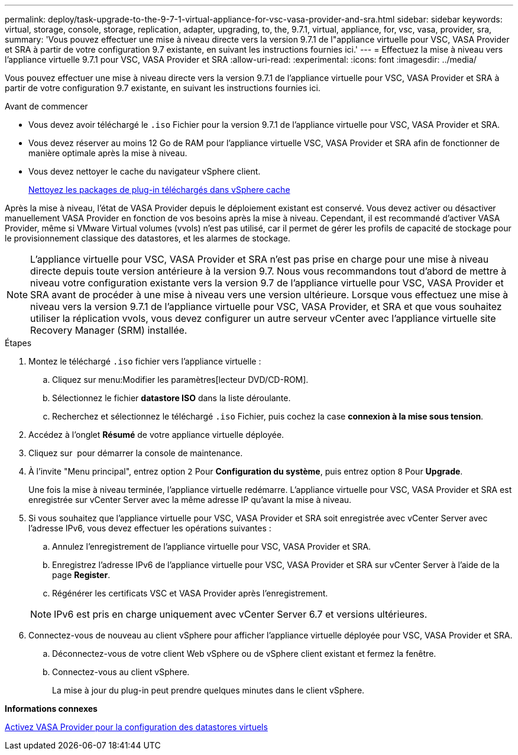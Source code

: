 ---
permalink: deploy/task-upgrade-to-the-9-7-1-virtual-appliance-for-vsc-vasa-provider-and-sra.html 
sidebar: sidebar 
keywords: virtual, storage, console, storage, replication, adapter, upgrading, to, the, 9.7.1, virtual, appliance, for, vsc, vasa, provider, sra, 
summary: 'Vous pouvez effectuer une mise à niveau directe vers la version 9.7.1 de l"appliance virtuelle pour VSC, VASA Provider et SRA à partir de votre configuration 9.7 existante, en suivant les instructions fournies ici.' 
---
= Effectuez la mise à niveau vers l'appliance virtuelle 9.7.1 pour VSC, VASA Provider et SRA
:allow-uri-read: 
:experimental: 
:icons: font
:imagesdir: ../media/


[role="lead"]
Vous pouvez effectuer une mise à niveau directe vers la version 9.7.1 de l'appliance virtuelle pour VSC, VASA Provider et SRA à partir de votre configuration 9.7 existante, en suivant les instructions fournies ici.

.Avant de commencer
* Vous devez avoir téléchargé le `.iso` Fichier pour la version 9.7.1 de l'appliance virtuelle pour VSC, VASA Provider et SRA.
* Vous devez réserver au moins 12 Go de RAM pour l'appliance virtuelle VSC, VASA Provider et SRA afin de fonctionner de manière optimale après la mise à niveau.
* Vous devez nettoyer le cache du navigateur vSphere client.
+
xref:task-clean-the-vsphere-cached-downloaded-plug-in-packages.adoc[Nettoyez les packages de plug-in téléchargés dans vSphere cache]



Après la mise à niveau, l'état de VASA Provider depuis le déploiement existant est conservé. Vous devez activer ou désactiver manuellement VASA Provider en fonction de vos besoins après la mise à niveau. Cependant, il est recommandé d'activer VASA Provider, même si VMware Virtual volumes (vvols) n'est pas utilisé, car il permet de gérer les profils de capacité de stockage pour le provisionnement classique des datastores, et les alarmes de stockage.

[NOTE]
====
L'appliance virtuelle pour VSC, VASA Provider et SRA n'est pas prise en charge pour une mise à niveau directe depuis toute version antérieure à la version 9.7. Nous vous recommandons tout d'abord de mettre à niveau votre configuration existante vers la version 9.7 de l'appliance virtuelle pour VSC, VASA Provider et SRA avant de procéder à une mise à niveau vers une version ultérieure. Lorsque vous effectuez une mise à niveau vers la version 9.7.1 de l'appliance virtuelle pour VSC, VASA Provider, et SRA et que vous souhaitez utiliser la réplication vvols, vous devez configurer un autre serveur vCenter avec l'appliance virtuelle site Recovery Manager (SRM) installée.

====
.Étapes
. Montez le téléchargé `.iso` fichier vers l'appliance virtuelle :
+
.. Cliquez sur menu:Modifier les paramètres[lecteur DVD/CD-ROM].
.. Sélectionnez le fichier *datastore ISO* dans la liste déroulante.
.. Recherchez et sélectionnez le téléchargé `.iso` Fichier, puis cochez la case *connexion à la mise sous tension*.


. Accédez à l'onglet *Résumé* de votre appliance virtuelle déployée.
. Cliquez sur *image:../media/launch-maintenance-console.gif[""]* pour démarrer la console de maintenance.
. À l'invite "Menu principal", entrez option `2` Pour *Configuration du système*, puis entrez option `8` Pour *Upgrade*.
+
Une fois la mise à niveau terminée, l'appliance virtuelle redémarre. L'appliance virtuelle pour VSC, VASA Provider et SRA est enregistrée sur vCenter Server avec la même adresse IP qu'avant la mise à niveau.

. Si vous souhaitez que l'appliance virtuelle pour VSC, VASA Provider et SRA soit enregistrée avec vCenter Server avec l'adresse IPv6, vous devez effectuer les opérations suivantes :
+
.. Annulez l'enregistrement de l'appliance virtuelle pour VSC, VASA Provider et SRA.
.. Enregistrez l'adresse IPv6 de l'appliance virtuelle pour VSC, VASA Provider et SRA sur vCenter Server à l'aide de la page *Register*.
.. Régénérer les certificats VSC et VASA Provider après l'enregistrement.


+
[NOTE]
====
IPv6 est pris en charge uniquement avec vCenter Server 6.7 et versions ultérieures.

====
. Connectez-vous de nouveau au client vSphere pour afficher l'appliance virtuelle déployée pour VSC, VASA Provider et SRA.
+
.. Déconnectez-vous de votre client Web vSphere ou de vSphere client existant et fermez la fenêtre.
.. Connectez-vous au client vSphere.
+
La mise à jour du plug-in peut prendre quelques minutes dans le client vSphere.





*Informations connexes*

xref:task-enable-vasa-provider-for-configuring-virtual-datastores.adoc[Activez VASA Provider pour la configuration des datastores virtuels]
